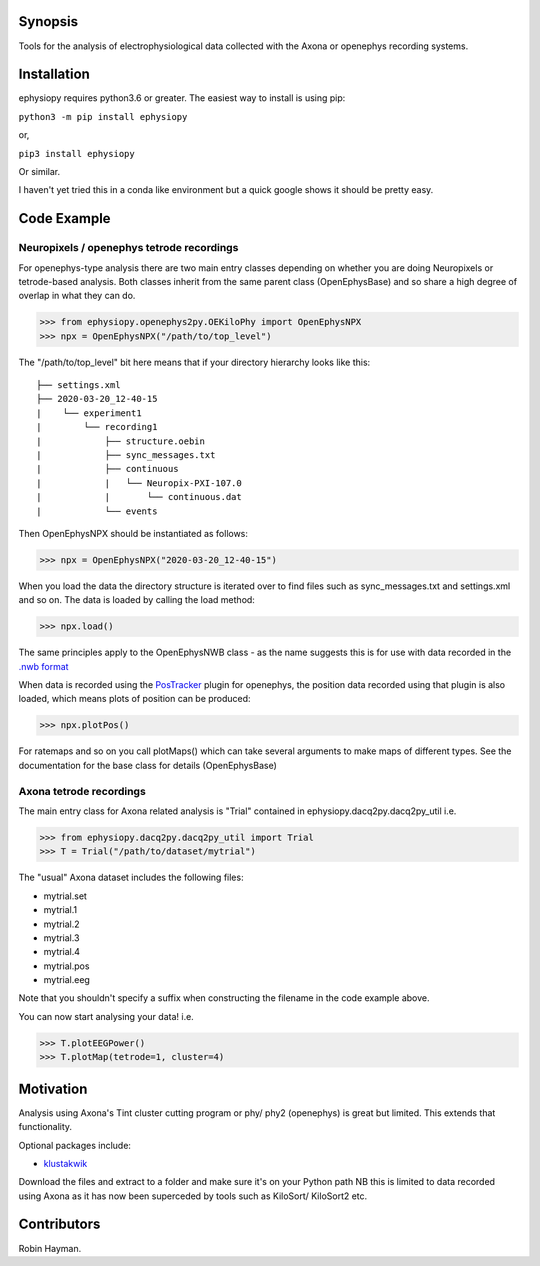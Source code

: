 

Synopsis
========

Tools for the analysis of electrophysiological data collected with the Axona or openephys recording systems.

Installation
============

ephysiopy requires python3.6 or greater. The easiest way to install is using pip:

``python3 -m pip install ephysiopy``

or,

``pip3 install ephysiopy``

Or similar.

I haven't yet tried this in a conda like environment but a quick google shows it should be pretty easy.

Code Example
============

Neuropixels / openephys tetrode recordings
------------------------------------------

For openephys-type analysis there are two main entry classes depending on whether you are doing
Neuropixels or tetrode-based analysis. Both classes inherit from the same
parent class (OpenEphysBase) and so share a high degree of overlap in what they can do.

>>> from ephysiopy.openephys2py.OEKiloPhy import OpenEphysNPX
>>> npx = OpenEphysNPX("/path/to/top_level")

The "/path/to/top_level" bit here means that if your directory hierarchy looks like this:

::

    ├── settings.xml
    ├── 2020-03-20_12-40-15
    |    └── experiment1
    |        └── recording1
    |            ├── structure.oebin
    |            ├── sync_messages.txt
    |            ├── continuous
    |            |   └── Neuropix-PXI-107.0
    |            |       └── continuous.dat
    |            └── events


Then OpenEphysNPX should be instantiated as follows:

>>> npx = OpenEphysNPX("2020-03-20_12-40-15")

When you load the data the directory structure is iterated over to find files such as sync_messages.txt and settings.xml and so on. The data is loaded by calling the load method:

>>> npx.load()

The same principles apply to the OpenEphysNWB class - as the name suggests this is for use with data recorded in the `.nwb format <https://www.nwb.org/>`_

When data is recorded using the `PosTracker <https://github.com/rhayman/PosTracker>`_ plugin for openephys, the position data recorded using that plugin is also loaded, which means plots of position can be produced:

>>> npx.plotPos()

For ratemaps and so on you call plotMaps() which can take several arguments to make maps of different types. See the documentation for the base class for details (OpenEphysBase)

Axona tetrode recordings
------------------------

The main entry class for Axona related analysis is "Trial" contained in ephysiopy.dacq2py.dacq2py_util i.e.


>>> from ephysiopy.dacq2py.dacq2py_util import Trial
>>> T = Trial("/path/to/dataset/mytrial")

The "usual" Axona dataset includes the following files:

* mytrial.set
* mytrial.1
* mytrial.2
* mytrial.3
* mytrial.4
* mytrial.pos
* mytrial.eeg

Note that you shouldn't specify a suffix when constructing the filename in the code example above.

You can now start analysing your data! i.e.

>>> T.plotEEGPower()
>>> T.plotMap(tetrode=1, cluster=4)

Motivation
==========

Analysis using Axona's Tint cluster cutting program or phy/ phy2 (openephys) is great but limited. This extends that functionality.

Optional packages include:

* `klustakwik <https://github.com/klusta-team/klustakwik>`_

Download the files and extract to a folder and make sure it's on your Python path
NB this is limited to data recorded using Axona as it has now been superceded by tools such as KiloSort/ KiloSort2 etc.

Contributors
============

Robin Hayman.